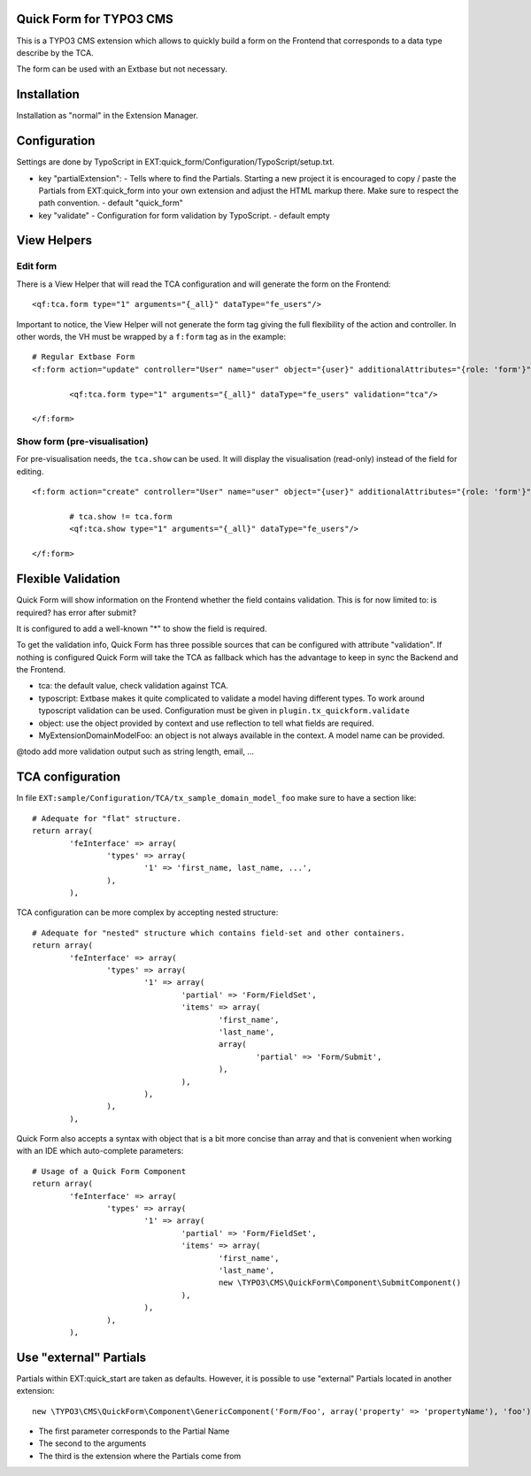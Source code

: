 Quick Form for TYPO3 CMS
=====================================

This is a TYPO3 CMS extension which allows to quickly build a form on the Frontend that corresponds to a data type describe by the TCA.

The form can be used with an Extbase but not necessary.


Installation
=================

Installation as "normal" in the Extension Manager.


Configuration
=================

Settings are done by TypoScript in EXT:quick_form/Configuration/TypoScript/setup.txt.

* key "partialExtension": - Tells where to find the Partials. Starting a new project it is encouraged to copy / paste the Partials
  from EXT:quick_form into your own extension and adjust the HTML markup there. Make sure to respect the path convention. - default "quick_form"
* key "validate" - Configuration for form validation by TypoScript. - default empty

View Helpers
=================

Edit form
------------

There is a View Helper that will read the TCA configuration and will generate the form on the Frontend::

	<qf:tca.form type="1" arguments="{_all}" dataType="fe_users"/>

Important to notice, the View Helper will not generate the form tag giving the full flexibility of the action and controller.
In other words, the VH must be wrapped by a ``f:form`` tag as in the example::

	# Regular Extbase Form
	<f:form action="update" controller="User" name="user" object="{user}" additionalAttributes="{role: 'form'}">

		<qf:tca.form type="1" arguments="{_all}" dataType="fe_users" validation="tca"/>

	</f:form>


Show form (pre-visualisation)
------------------------------------

For pre-visualisation needs, the ``tca.show`` can be used. It will display the visualisation (read-only) instead of the field for editing.

::

	<f:form action="create" controller="User" name="user" object="{user}" additionalAttributes="{role: 'form'}">

		# tca.show != tca.form
		<qf:tca.show type="1" arguments="{_all}" dataType="fe_users"/>

	</f:form>

Flexible Validation
====================

Quick Form will show information on the Frontend whether the field contains validation. This is for now limited to: is required? has error after submit?

It is configured to add a well-known "*" to
show the field is required.

To get the validation info, Quick Form has three possible sources that can be configured with attribute "validation".
If nothing is configured Quick Form will take the TCA as fallback which has the advantage to keep in sync the Backend and the Frontend.

* tca: the default value, check validation against TCA.
* typoscript: Extbase makes it quite complicated to validate a model having different types.
  To work around typoscript validation can be used. Configuration must be given in ``plugin.tx_quickform.validate``
* object: use the object provided by context and use reflection to tell what fields are required.
* MyExtension\Domain\Model\Foo: an object is not always available in the context. A model name can be provided.


@todo add more validation output such as string length, email, ...


TCA configuration
==================

In file ``EXT:sample/Configuration/TCA/tx_sample_domain_model_foo`` make sure to have a section like::

	# Adequate for "flat" structure.
	return array(
		'feInterface' => array(
			'types' => array(
				'1' => 'first_name, last_name, ...',
			),
		),

TCA configuration can be more complex by accepting nested structure::

	# Adequate for "nested" structure which contains field-set and other containers.
	return array(
		'feInterface' => array(
			'types' => array(
				'1' => array(
					'partial' => 'Form/FieldSet',
					'items' => array(
						'first_name',
						'last_name',
						array(
							'partial' => 'Form/Submit',
						),
					),
				),
			),
		),

Quick Form also accepts a syntax with object that is a bit more concise than array and that is convenient
when working with an IDE which auto-complete parameters::

	# Usage of a Quick Form Component
	return array(
		'feInterface' => array(
			'types' => array(
				'1' => array(
					'partial' => 'Form/FieldSet',
					'items' => array(
						'first_name',
						'last_name',
						new \TYPO3\CMS\QuickForm\Component\SubmitComponent()
					),
				),
			),
		),

Use "external" Partials
=================================

Partials within EXT:quick_start are taken as defaults. However, it is possible to use "external" Partials located in
another extension::

	new \TYPO3\CMS\QuickForm\Component\GenericComponent('Form/Foo', array('property' => 'propertyName'), 'foo'),

* The first parameter corresponds to the Partial Name
* The second to the arguments
* The third is the extension where the Partials come from
